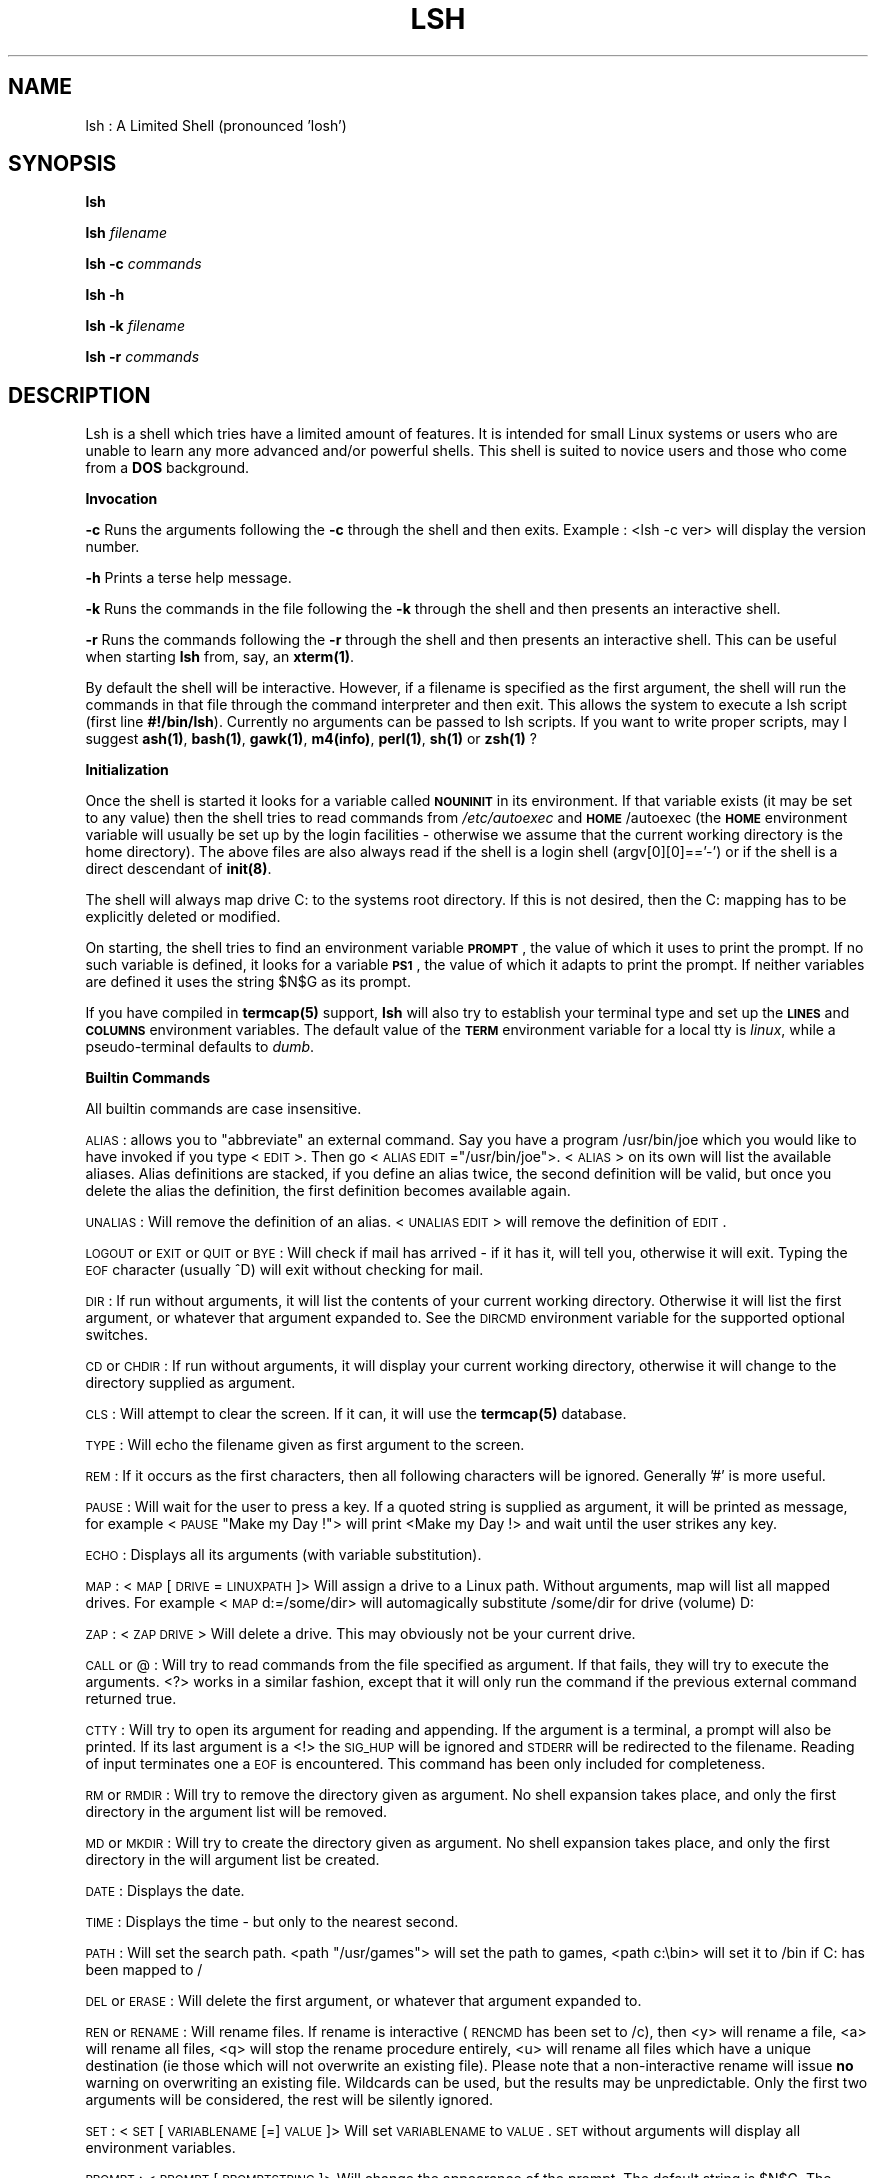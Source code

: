 .rn '' }`
''' $RCSfile$$Revision$$Date$
''' 
''' $Log$
''' 
.de Sh
.br
.if t .Sp
.ne 5
.PP
\fB\\$1\fR
.PP
..
.de Sp
.if t .sp .5v
.if n .sp
..
.de Ip
.br
.ie \\n(.$>=3 .ne \\$3
.el .ne 3
.IP "\\$1" \\$2
..
.de Vb
.ft CW
.nf
.ne \\$1
..
.de Ve
.ft R

.fi
..
'''
'''
'''     Set up \*(-- to give an unbreakable dash;
'''     string Tr holds user defined translation string.
'''     Bell System Logo is used as a dummy character.
'''
.tr \(*W-|\(bv\*(Tr
.ie n \{\
.ds -- \(*W-
.if (\n(.H=4u)&(1m=24u) .ds -- \(*W\h'-12u'\(*W\h'-12u'-\" diablo 10 pitch
.if (\n(.H=4u)&(1m=20u) .ds -- \(*W\h'-12u'\(*W\h'-8u'-\" diablo 12 pitch
.ds L" ""
.ds R" ""
.ds L' '
.ds R' '
'br\}
.el\{\
.ds -- \(em\|
.tr \*(Tr
.ds L" ``
.ds R" ''
.ds L' `
.ds R' '
.if t .ds PI \(*p
.if n .ds PI PI
'br\}
.TH LSH 1 "\*(RP"
.UC
.if n .hy 0 
.if n .na
.ds C+ C\v'-.1v'\h'-1p'\s-2+\h'-1p'+\s0\v'.1v'\h'-1p'
.de CQ          \" put $1 in typewriter font
.ft CW
'if n "\c
'if t \\&\\$1\c
'if n \\&\\$1\c
'if n \&"
\\&\\$2 \\$3 \\$4 \\$5 \\$6 \\$7
'.ft R
..
.\" @(#)ms.acc 1.5 88/02/08 SMI; from UCB 4.2
.	\" AM - accent mark definitions
.bd S B 3
.	\" fudge factors for nroff and troff
.if n \{\
.	ds #H 0
.	ds #V .8m
.	ds #F .3m
.	ds #[ \f1
.	ds #] \fP
.\}
.if t \{\
.	ds #H ((1u-(\\\\n(.fu%2u))*.13m)
.	ds #V .6m
.	ds #F 0
.	ds #[ \&
.	ds #] \&
.\}
.	\" simple accents for nroff and troff
.if n \{\
.	ds ' \&
.	ds ` \&
.	ds ^ \&
.	ds , \&
.	ds ~ ~
.	ds ? ?
.	ds ! !
.	ds / 
.	ds q 
.\}
.if t \{\
.	ds ' \\k:\h'-(\\n(.wu*8/10-\*(#H)'\'\h"|\\n:u"
.	ds ` \\k:\h'-(\\n(.wu*8/10-\*(#H)'\`\h'|\\n:u'
.	ds ^ \\k:\h'-(\\n(.wu*10/11-\*(#H)'^\h'|\\n:u'
.	ds , \\k:\h'-(\\n(.wu*8/10)',\h'|\\n:u'
.	ds ~ \\k:\h'-(\\n(.wu-\*(#H-.1m)'~\h'|\\n:u'
.	ds ? \s-2c\h'-\w'c'u*7/10'\u\h'\*(#H'\zi\d\s+2\h'\w'c'u*8/10'
.	ds ! \s-2\(or\s+2\h'-\w'\(or'u'\v'-.8m'.\v'.8m'
.	ds / \\k:\h'-(\\n(.wu*8/10-\*(#H)'\z\(sl\h'|\\n:u'
.	ds q o\h'-\w'o'u*8/10'\s-4\v'.4m'\z\(*i\v'-.4m'\s+4\h'\w'o'u*8/10'
.\}
.	\" troff and (daisy-wheel) nroff accents
.ds : \\k:\h'-(\\n(.wu*8/10-\*(#H+.1m+\*(#F)'\v'-\*(#V'\z.\h'.2m+\*(#F'.\h'|\\n:u'\v'\*(#V'
.ds 8 \h'\*(#H'\(*b\h'-\*(#H'
.ds v \\k:\h'-(\\n(.wu*9/10-\*(#H)'\v'-\*(#V'\*(#[\s-4v\s0\v'\*(#V'\h'|\\n:u'\*(#]
.ds _ \\k:\h'-(\\n(.wu*9/10-\*(#H+(\*(#F*2/3))'\v'-.4m'\z\(hy\v'.4m'\h'|\\n:u'
.ds . \\k:\h'-(\\n(.wu*8/10)'\v'\*(#V*4/10'\z.\v'-\*(#V*4/10'\h'|\\n:u'
.ds 3 \*(#[\v'.2m'\s-2\&3\s0\v'-.2m'\*(#]
.ds o \\k:\h'-(\\n(.wu+\w'\(de'u-\*(#H)/2u'\v'-.3n'\*(#[\z\(de\v'.3n'\h'|\\n:u'\*(#]
.ds d- \h'\*(#H'\(pd\h'-\w'~'u'\v'-.25m'\f2\(hy\fP\v'.25m'\h'-\*(#H'
.ds D- D\\k:\h'-\w'D'u'\v'-.11m'\z\(hy\v'.11m'\h'|\\n:u'
.ds th \*(#[\v'.3m'\s+1I\s-1\v'-.3m'\h'-(\w'I'u*2/3)'\s-1o\s+1\*(#]
.ds Th \*(#[\s+2I\s-2\h'-\w'I'u*3/5'\v'-.3m'o\v'.3m'\*(#]
.ds ae a\h'-(\w'a'u*4/10)'e
.ds Ae A\h'-(\w'A'u*4/10)'E
.ds oe o\h'-(\w'o'u*4/10)'e
.ds Oe O\h'-(\w'O'u*4/10)'E
.	\" corrections for vroff
.if v .ds ~ \\k:\h'-(\\n(.wu*9/10-\*(#H)'\s-2\u~\d\s+2\h'|\\n:u'
.if v .ds ^ \\k:\h'-(\\n(.wu*10/11-\*(#H)'\v'-.4m'^\v'.4m'\h'|\\n:u'
.	\" for low resolution devices (crt and lpr)
.if \n(.H>23 .if \n(.V>19 \
\{\
.	ds : e
.	ds 8 ss
.	ds v \h'-1'\o'\(aa\(ga'
.	ds _ \h'-1'^
.	ds . \h'-1'.
.	ds 3 3
.	ds o a
.	ds d- d\h'-1'\(ga
.	ds D- D\h'-1'\(hy
.	ds th \o'bp'
.	ds Th \o'LP'
.	ds ae ae
.	ds Ae AE
.	ds oe oe
.	ds Oe OE
.\}
.rm #[ #] #H #V #F C
.SH "NAME"
lsh : A Limited Shell (pronounced \*(L'losh')
.SH "SYNOPSIS"
\fBlsh\fR
.PP
\fBlsh\fR \fIfilename\fR
.PP
\fBlsh \-c\fR \fIcommands\fR
.PP
\fBlsh \-h\fR
.PP
\fBlsh \-k\fR \fIfilename\fR
.PP
\fBlsh \-r\fR \fIcommands\fR
.SH "DESCRIPTION"
Lsh is a shell which tries have a limited amount of features. It is
intended for small Linux systems or users who are unable to learn any
more advanced and/or powerful shells. This shell is suited to novice
users and those who come from a \fBDOS\fR background.
.Sh "Invocation"
\fB\-c\fR Runs the arguments following the \fB\-c\fR through the shell and then exits.
Example : <lsh \-c ver> will display the version number.
.PP
\fB\-h\fR Prints a terse help message.
.PP
\fB\-k\fR Runs the commands in the file following the \fB\-k\fR through the shell and
then presents an interactive shell.
.PP
\fB\-r\fR Runs the commands following the \fB\-r\fR through the shell and then presents
an interactive shell. This can be useful when starting \fBlsh\fR from, say, an
\fBxterm(1)\fR. 
.PP
By default the shell will be interactive. However, if a filename is specified as
the first argument, the shell will run the commands in that file through
the command interpreter and then exit. This allows the system to execute
a lsh script (first line \fB#!/bin/lsh\fR). Currently no arguments can be passed
to lsh scripts. If you want to write proper scripts, may I suggest \fBash(1)\fR,
\fBbash(1)\fR, \fBgawk(1)\fR, \fBm4(info)\fR, \fBperl(1)\fR, \fBsh(1)\fR or \fBzsh(1)\fR ?
.Sh "Initialization"
Once the shell is started it looks for a variable called \fB\s-1NOUNINIT\s0\fR in
its environment. If that variable exists (it may be set to any value)
then the shell tries to read commands from \fI/etc/autoexec\fR and
\fB\s-1HOME\s0\fR/autoexec (the \fB\s-1HOME\s0\fR environment variable will usually be set up
by the login facilities \- otherwise we assume that the current working
directory is the home directory). The above files are also always read
if the shell is a login shell (argv[0][0]==\*(R'\-') or if the shell is a 
direct descendant of \fBinit(8)\fR.
.PP
The shell will always map drive C: to the systems root directory. If
this is not desired, then the C: mapping has to be explicitly deleted
or modified.
.PP
On starting, the shell tries to find an environment variable \fB\s-1PROMPT\s0\fR,
the value of which it uses to print the prompt. If no such variable is
defined, it looks for a variable \fB\s-1PS1\s0\fR, the value of which it adapts
to print the prompt. If neither variables are defined it uses the string
\f(CW$N\fR$G as its prompt.
.PP
If you have compiled in \fBtermcap(5)\fR support, \fBlsh\fR will also try 
to establish your terminal type and set up the \fB\s-1LINES\s0\fR and \fB\s-1COLUMNS\s0\fR
environment variables. The default value of the \fB\s-1TERM\s0\fR environment variable
for a local tty is \fIlinux\fR, while a pseudo-terminal defaults to \fIdumb\fR. 
.Sh "Builtin Commands "
All builtin commands are case insensitive.
.PP
\s-1ALIAS\s0 : allows you to \*(L"abbreviate\*(R" an external command. Say you have a
program /usr/bin/joe which you would like to have invoked if you type
<\s-1EDIT\s0>. Then go <\s-1ALIAS\s0 \s-1EDIT\s0="/usr/bin/joe">. <\s-1ALIAS\s0> on its own will
list the available aliases.  Alias definitions are stacked, if you
define an alias twice, the second definition will be valid, but once you
delete the alias the definition, the first definition becomes available
again.
.PP
\s-1UNALIAS\s0 : Will remove the definition of an alias. <\s-1UNALIAS\s0 \s-1EDIT\s0> will
remove the definition of \s-1EDIT\s0.
.PP
\s-1LOGOUT\s0 or \s-1EXIT\s0 or \s-1QUIT\s0 or \s-1BYE\s0 : Will check if mail has arrived \- if it
has it, will tell you, otherwise it will exit. Typing the \s-1EOF\s0 character
(usually ^D) will exit without checking for mail.
.PP
\s-1DIR\s0 : If run without arguments, it will list the contents of your
current working directory. Otherwise it will list the first argument,
or whatever that argument expanded to. See the \s-1DIRCMD\s0 environment 
variable for the supported optional switches.
.PP
\s-1CD\s0 or \s-1CHDIR\s0 : If run without arguments, it will display your
current working directory, otherwise it will change to the directory
supplied as argument.
.PP
\s-1CLS\s0 : Will attempt to clear the screen. If it can, it will use the 
\fBtermcap(5)\fR database.
.PP
\s-1TYPE\s0 : Will echo the filename given as first argument to the screen.
.PP
\s-1REM\s0 : If it occurs as the first characters, then all following
characters will be ignored. Generally \*(L'#\*(R' is more useful.
.PP
\s-1PAUSE\s0 : Will wait for the user to press a key. If a quoted string is
supplied as argument, it will be printed as message, for example <\s-1PAUSE\s0
\*(L"Make my Day !"> will print <Make my Day !> and wait until the user
strikes any key.
.PP
\s-1ECHO\s0 : Displays all its arguments (with variable substitution).
.PP
\s-1MAP\s0 : <\s-1MAP\s0 [\s-1DRIVE\s0=\s-1LINUXPATH\s0]> Will assign a drive to a Linux path. Without
arguments, map will list all mapped drives. For example <\s-1MAP\s0 d:=/some/dir>
will automagically substitute /some/dir for drive (volume) D:
.PP
\s-1ZAP\s0 : <\s-1ZAP\s0 \s-1DRIVE\s0> Will delete a drive. This may obviously not be your
current drive.
.PP
\s-1CALL\s0 or @ : Will try to read commands from the file specified
as argument. If that fails, they will try to execute the arguments.
<?> works in a similar fashion, except that it will only run the 
command if the previous external command returned true.
.PP
\s-1CTTY\s0 : Will try to open its argument for reading and appending. 
If the argument is a terminal, a prompt will also be printed. 
If its last argument is a <!> the \s-1SIG_HUP\s0 will be ignored and
\s-1STDERR\s0 will be redirected to the filename. Reading of input 
terminates one a \s-1EOF\s0 is encountered. This command has been only
included for completeness.
.PP
\s-1RM\s0 or \s-1RMDIR\s0 : Will try to remove the directory given as argument.
No shell expansion takes place, and only the first directory in the 
argument list will be removed.
.PP
\s-1MD\s0 or \s-1MKDIR\s0 : Will try to create the directory given as argument.
No shell expansion takes place, and only the first directory in the
will argument list be created.
.PP
\s-1DATE\s0 : Displays the date.
.PP
\s-1TIME\s0 : Displays the time \- but only to the nearest second.
.PP
\s-1PATH\s0 : Will set the search path. <path \*(L"/usr/games"> will set the 
path to games, <path c:\ebin> will set it to /bin if C: has been 
mapped to /
.PP
\s-1DEL\s0 or \s-1ERASE\s0 : Will delete the first argument, or whatever that
argument expanded to.
.PP
\s-1REN\s0 or \s-1RENAME\s0 : Will rename files. If rename is interactive (\s-1RENCMD\s0 has
been set to /c), then <y> will rename a file, <a> will rename all files,
<q> will stop the rename procedure entirely, <u> will rename all files
which have a unique destination (ie those which will not overwrite an
existing file). Please note that a non-interactive rename will issue
\fBno\fR warning on overwriting an existing file. Wildcards can be used,
but the results may be unpredictable.  Only the first two arguments will
be considered, the rest will be silently ignored.
.PP
\s-1SET\s0 : <\s-1SET\s0 [\s-1VARIABLENAME\s0[=]\s-1VALUE\s0]> Will set \s-1VARIABLENAME\s0 to \s-1VALUE\s0.
\s-1SET\s0 without arguments will display all environment variables.
.PP
\s-1PROMPT\s0 : <\s-1PROMPT\s0 [\s-1PROMPTSTRING\s0]> Will change the appearance of the prompt. 
The default string is \f(CW$N\fR$G. The following escapes can be used. 
.PP
If no lowercase version present, then the escape is case insensitive. 
.PP
$A \- Bell
.PP
$B \- Pipe Character
.PP
$C \- Semicolon
.PP
$D \- Date
.PP
$E \- Escape Character (Useful for \s-1ANSI\s0 terminals)
.PP
$G \- Greater Than Character 
.PP
$H \- Backspace Character
.PP
$I \- Process Id of the Shell
.PP
$L \- Less Than Character
.PP
$M \- Mill : A little spinning Character (for fun)
.PP
$m \- Checks mail (in \f(CW%MAIL\fR).
.PP
$N \- Drive : As an \s-1UPPERCASE\s0 Character 
.PP
$n \- Drive : As a  lowercase Character
.PP
$O \- Exit Status of last External Command
.PP
$P \- Drive and Path
.PP
$Q \- Equal Character
.PP
$R \- Really Raw Linux Path
.PP
$r \- Raw Linux Path
.PP
$S \- End Standout Mode (if you have compiled with termcap)
.PP
$s \- Start Standout Mode (if you have compiled with termcap)
.PP
$T \- Time
.PP
$U \- User Name
.PP
$V \- Version
.PP
$W \- Who : Prints a star if someone has logged in or out.
.PP
$Z \- count of commands entered
.PP
$$ \- Dollar Character
.PP
$_ \- Newline Character
.PP
${\fBlsh command\fR} \- Will run any normal lsh command.  
.PP
$[\fBenvironment variable\fR] \- Will print the value of any normal lsh
environment variable.
.PP
\s-1COPY\s0 : <\s-1COPY\s0 \s-1SOURCEFILE\s0 [+ \s-1SOURCEFILE\s0] [\s-1DESTINATIONFILE\s0]> Inefficiently
copies a file or set of files to a new file or directory. source files
separated by a + are concatenated. Wildcards can be used in source and
destination files, but be careful.
.PP
\s-1BREAK\s0 : allows you to ignore some signals. To ignore a signal go <\s-1BREAK\s0
\s-1OFF\s0 [\s-1SIGNALNUMBER\s0]> where \s-1SIGNALNUMBER\s0 will default to the value of
\s-1SIGINT\s0 (usually 2). To restore a signal to its original action do <\s-1BREAK\s0
[\s-1ON\s0] [\s-1SIGNALNUMBER\s0]>. Please note that all signals which you trap will
also be ignored by the children of the shell, except \s-1SIGINT\s0, which will
always be passed to the child. Obviously you can not trap \s-1SIGKILL\s0 or 
\s-1SIGSTOP\s0. Unless you specify otherwise, the shell will take the default
action on receiving a signal, execpt for login shells which will trap 
\s-1SIGINT\s0.
.PP
\s-1VER\s0 : Displays the version of your shell. First public release was 0.44.
.PP
\s-1VOL\s0 : Will print some unimportant information about the drive you 
assigned to a given Linux path.
.Sh "Shell Expansion"
Shell expansion is case insensitive. The wildcard \fB*\fR will match any
character except for a \fB.\fR so to match filenames containing several
dots, the shell requires an argument like *.*.*.*. Any normal character
following a \fB*\fR and before a \fB.\fR will be \fIignored\fR during expansion.
This means that normal characters are only useful before \fB*\fR or once
\fB*\fR matching has been terminated by a \fB.\fR Only directories and regular
files will be matched, thus no devices, symbolic links and the like will
be matched. Only files to which the user has some kind of access will be
matched.
.Sh "Environment Variables"
The following environment variables influence the behavior of the shell : 
.PP
\fB\s-1TRUE\s0\fR : The value of this variables is used in conditional statements.
Its default value is 0 \- so if the last external command returned 0, 
then any subsequent conditional will be evaluated, until a further
external command does not return 0.
.PP
\fB\s-1DIRCMD\s0\fR : The options associated with the builtin command to list the
directory. Supported options are \fI/a\fR, \fI/b\fR, \fI/c\fR, \fI/p\fR and \fI/w\fR. Note
that, when using the \fI/c\fR switch, the difference between blocks
allocated and bytes used is larger than the real value, since the space
occupied by directories is not included in the number of bytes used.
The paging \fI/p\fR can be interrupted by typing \fIq\fR.
.PP
\fB\s-1RENCMD\s0\fR : Option \fI/c\fR will make the \s-1RENAME\s0 command interactive. 
.PP
\fB\s-1DELCMD\s0\fR : Option \fI/c\fR will make the \s-1ERASE\s0 command interactive. 
.PP
\fB\s-1TMOUT\s0\fR : The value of this variable tells the shell the number of 
seconds to wait for input before terminating itself (Useful if people
tend to forget to log out).
.PP
\fB\s-1LINES\s0\fR and \fB\s-1COLUMNS\s0\fR : used by the /p and /w switch of \s-1DIRCMD\s0
respectively to determine the layout of the directory listing.
.PP
\fB\s-1UMASK\s0\fR : The default protection assigned to files created by the shell
or any of its children. Its value has to be a 3 digit octal number.
.PP
\fB\s-1PROMPT\s0\fR : Determines the appearance of the shell prompt. Note that the
builtin command \fBprompt\fR does not modify this value, only the shells
internal representation of it. To modify this variable use the \fBset\fR
command instead.
.PP
\fB\s-1NICE\s0\fR : Processes run in the background have their priority decreased
by this value. Its default value is 5.
.PP
\fB\s-1PATH\s0\fR : Determines the path which is searched for commands by the
\fIexecvp()\fR function. If not set, this defaults to \fB/bin:/usr/bin:\fR or
whatever your glibc uses as default. This should be set using Linux
syntax, since only the builtin \fBpath\fR will try to convert drive
mappings into Linux paths (which might be ambiguous anyway, so rather
use set).
.PP
\fB\s-1MAIL\s0\fR : The file lsh will check for mail on starting and on exit (If
new mail has arrived, then the shell will wait for a second exit or 
logout request). This variable may currently only point to one file.
.PP
\fB\s-1HOME\s0\fR : The location of the users \fBautoexec\fR file which is run on login
or if \fB\s-1NOUNINIT\s0\fR is set.
.PP
\fB\s-1FUNNY\s0\fR : If set, the shell will try to print funny error messages. 
A value of 1 might be more funny than a larger value.
.PP
\fB\s-1TERM\s0\fR : Tells the shell what termcap entry to use.
.PP
\fB\s-1NOUNINIT\s0\fR : Forces every shell spawned to read the /etc/autoexec file
and the autoexec file in the home directory of the user.
.PP
\fB\s-1NOMAP\s0\fR : Disallow new drive mappings.
.PP
\fB\s-1NOALIAS\s0\fR : Disallow definition of new aliases.
.PP
\fB\s-1NOSET\s0\fR : Disallow changing of the environment. Setting this variable
is irreversible and hence also blocks the modification of any of the
other variables.
.PP
\fB\s-1NOBATCH\s0\fR : Disallows running of non-interactive background processes.
.PP
\fB\s-1NOROOT\s0\fR : Disallows Linux paths or quoted strings in command line, any
argument starting with a \*(L'/\*(R' will be converted into a \*(L'\-\*(R'. So \*(L'/xvf\*(R' 
becomes \*(L'\-xvf\*(R'. 
.PP
\fB\s-1NOFREEDOM\s0\fR : Setting this variable is equivalent to setting all the 
above variables starting with \s-1NO\s0.
.PP
\fB\s-1OUTPUT\s0\fR : Output of processes running in the background will be appended
to the file which is defined in this variable. The default file is \fIlsh.out\fR.
.PP
\fB\s-1SHLVL\s0\fR : The value of this variable is incremented each time a new 
instance of the shell is invoked.
.Sh "Special Characters"
Redirection reserves <>| Environment references reserve % Comments 
reserve # Wildcards reserve ?* and to a lesser degree . Command
separators reserve ; Drive and path specifications reserve :\e
Switches reserve / Batch calls reserve @ Concatenation during copy
reserves + Environment assignments reserves = Quoting reserves \*(L"
Backgrounding reserves ! 
.PP
These characters should work normally : Alphanumerics,tab^space~[]_{}\-()
.Sh "Command Evaluation"
This section tries to describe how Lsh transforms the sequence of
characters you just entered into the keyboard into a useful command to
be executed.
.PP
1 \- The input is read. A \s-1EOF\s0 indicates that the shell should terminate
immediately. A ^H or ^? is interpreted as a backspace character. Other
control characters stop the scanning of further input.
.PP
2 \- The string is resolved into groups of characters (tokens to those in
the know). At this stage environment references are also substituted (so
if you have a \f(CW%VARIABLE\fR somewhere on that line of input, the shell will
try to find that value, otherwise it just keeps the \f(CW%VARIABLE\fR).
.PP
3 \- Individual command sequences are identified. Sequences are separated
by \*(L';\*(R'. There are some exceptions to this : When you set the path,
using a command like <\s-1PATH\s0=c:\ebin;c:\eusr\ebin>, only the first command
sequence will be executed \- otherwise the shell might try to run a
command called <c:\eusr\ebin>.
.PP
4 \- Options for a command sequence are identified. This means that
checks are made for input redirection, and for the mode in which the
command sequence will be executed. The mode is indicated by the last
character in the command sequence (The character just before a \*(L';\*(R' or a
carriage return).
.PP
If that character happens to be a \*(L'!\*(R' then the command is run in the
background (you will get the prompt back before the command completes,
and the command will continue running even if you exit the shell. Please
note that there is no way to get that command into the foreground \- so
you will have to redirect any input to that command. Output will go to a
file called lsh.out if you have not redirected the output).
.PP
If the last character is a \*(L'@\*(R' then that command will overlay your
shell, meaning that your shell will itself become that command, and once
the command terminates your shell will also have exited. This command is
useful if run a command which will stay for a long time, and do not want
to have the shell wasting space and time.
.PP
5 \- Pipes are sorted out. This shell keeps a \*(L"babysitter shell\*(R" for each
command in a pipe, which tries to clean up after the command. Currently
this is not quite working to plan \- sometimes strange things happen if
the reading process quits before the writer has written everything.
.PP
6 \- Each command is checked to see if it is an external or internal
command. For an external command, aliases and wildcards are expanded,
and the command is executed. Internal commands are run by the shell
itself.
.PP
Each command may be conditionally executed : If the first character is a
\*(L'?\*(R' then the command will only be executed if the last external command
returned true (the definition of true can be changed by setting the
variable \s-1TRUE\s0).
.Sh "Example Commands"
Some commands to ponder and to experiment with. 
.PP
prompt \*(L"${echo hi | bban \-}\*(R"
.PP
alias vv="/usr/bin/ls \-lF\*(R"
.PP
map z:=/usr/bin
.PP
break off 2 3
.PP
pause \*(L"Hasta La Vista, Baby !\*(R"
.PP
dir | ?uuencode test | more 
.PP
who > testfile
.PP
set \s-1UMASK\s0=077
.PP
echo \f(CW%HOME\fR is where I belong
.PP
mc @
.PP
ls \-F # \-l 
.PP
ls \-l ; whoami
.PP
zap z:
.PP
dir c:\ebin 
.PP
xterm ; ?exit
.Sh "Limitations "
A small selection of limitations :
.PP
No proper job control, no proper flow control, no command output
substitution, no tilde expansion, few switches for builtin commands, poor
error messages, no command completion, no real command history, no builtin
help, command line limited to 127 characters.
.SH "FILES"
/etc/autoexec \- global startup file
.PP
%HOME/autoexec \- per user startup file
.PP
%HOME/.autoexec \- alternate per user startup file
.SH "SEE ALSO"
\fIshells\fR\|(5), \fIchsh\fR\|(1), \fIftpd\fR\|(8) for information about having this shell
as a login shell. \fItermcap\fR\|(5) for setting up a terminal description.
.SH "DISTRIBUTION"
Duplication and use of this program is subject to the terms set out
in the file COPYING which you should have received with this package.
.SH "FEEDBACK"
Please mail comments to \fIlsh@mbs.bch.uct.ac.za\fR.
.SH "BUGS"
Oh, lots and lots. Statements after a call statement are ignored (or
worse \- so avoid having a ; after @, ?, call or ctty), no parameters can
be passed to a batch file, little checking for excess parameter passed to
builtins, shell expansion is crufty \fIand buggy\fR. However, some bugs
have seniority (they have been propagated from the originals) and hence
are features. Be warned.

.rn }` ''
